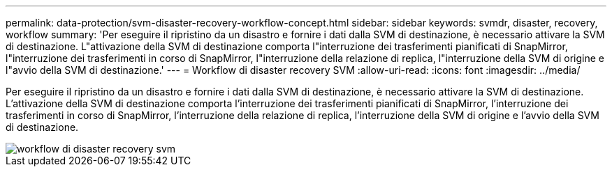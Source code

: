 ---
permalink: data-protection/svm-disaster-recovery-workflow-concept.html 
sidebar: sidebar 
keywords: svmdr, disaster, recovery, workflow 
summary: 'Per eseguire il ripristino da un disastro e fornire i dati dalla SVM di destinazione, è necessario attivare la SVM di destinazione. L"attivazione della SVM di destinazione comporta l"interruzione dei trasferimenti pianificati di SnapMirror, l"interruzione dei trasferimenti in corso di SnapMirror, l"interruzione della relazione di replica, l"interruzione della SVM di origine e l"avvio della SVM di destinazione.' 
---
= Workflow di disaster recovery SVM
:allow-uri-read: 
:icons: font
:imagesdir: ../media/


[role="lead"]
Per eseguire il ripristino da un disastro e fornire i dati dalla SVM di destinazione, è necessario attivare la SVM di destinazione. L'attivazione della SVM di destinazione comporta l'interruzione dei trasferimenti pianificati di SnapMirror, l'interruzione dei trasferimenti in corso di SnapMirror, l'interruzione della relazione di replica, l'interruzione della SVM di origine e l'avvio della SVM di destinazione.

image::../media/svm-disaster-recovery-workflow.gif[workflow di disaster recovery svm]
